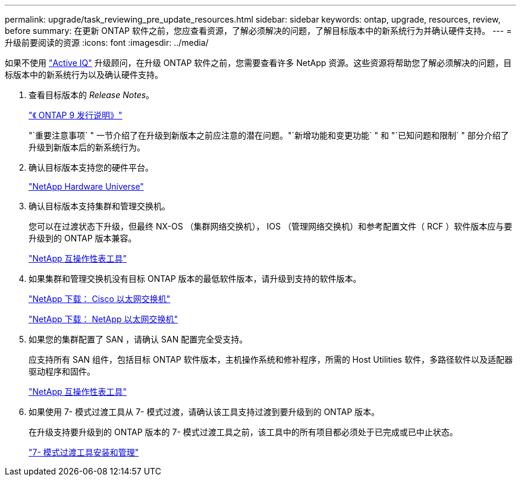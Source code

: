 ---
permalink: upgrade/task_reviewing_pre_update_resources.html 
sidebar: sidebar 
keywords: ontap, upgrade, resources, review, before 
summary: 在更新 ONTAP 软件之前，您应查看资源，了解必须解决的问题，了解目标版本中的新系统行为并确认硬件支持。 
---
= 升级前要阅读的资源
:icons: font
:imagesdir: ../media/


[role="lead"]
如果不使用 link:https://aiq.netapp.com/["Active IQ"] 升级顾问，在升级 ONTAP 软件之前，您需要查看许多 NetApp 资源。这些资源将帮助您了解必须解决的问题，目标版本中的新系统行为以及确认硬件支持。

. 查看目标版本的 _Release Notes_。
+
https://library.netapp.com/ecmdocs/ECMLP2492508/html/frameset.html["《 ONTAP 9 发行说明》"]

+
"`重要注意事项` " 一节介绍了在升级到新版本之前应注意的潜在问题。"`新增功能和变更功能` " 和 "`已知问题和限制` " 部分介绍了升级到新版本后的新系统行为。

. 确认目标版本支持您的硬件平台。
+
https://hwu.netapp.com["NetApp Hardware Universe"]

. 确认目标版本支持集群和管理交换机。
+
您可以在过渡状态下升级，但最终 NX-OS （集群网络交换机）， IOS （管理网络交换机）和参考配置文件（ RCF ）软件版本应与要升级到的 ONTAP 版本兼容。

+
https://mysupport.netapp.com/matrix["NetApp 互操作性表工具"]

. 如果集群和管理交换机没有目标 ONTAP 版本的最低软件版本，请升级到支持的软件版本。
+
http://mysupport.netapp.com/NOW/download/software/cm_switches/["NetApp 下载： Cisco 以太网交换机"]

+
http://mysupport.netapp.com/NOW/download/software/cm_switches_ntap/["NetApp 下载： NetApp 以太网交换机"]

. 如果您的集群配置了 SAN ，请确认 SAN 配置完全受支持。
+
应支持所有 SAN 组件，包括目标 ONTAP 软件版本，主机操作系统和修补程序，所需的 Host Utilities 软件，多路径软件以及适配器驱动程序和固件。

+
https://mysupport.netapp.com/matrix["NetApp 互操作性表工具"]

. 如果使用 7- 模式过渡工具从 7- 模式过渡，请确认该工具支持过渡到要升级到的 ONTAP 版本。
+
在升级支持要升级到的 ONTAP 版本的 7- 模式过渡工具之前，该工具中的所有项目都必须处于已完成或已中止状态。

+
link:https://docs.netapp.com/us-en/ontap-7mode-transition/install-admin/index.html["7- 模式过渡工具安装和管理"]


